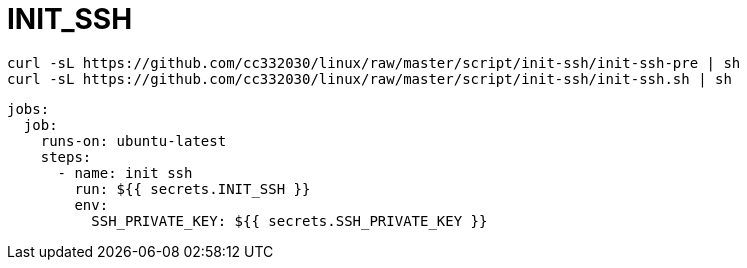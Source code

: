
= INIT_SSH

[source,shell script]
----
curl -sL https://github.com/cc332030/linux/raw/master/script/init-ssh/init-ssh-pre | sh
curl -sL https://github.com/cc332030/linux/raw/master/script/init-ssh/init-ssh.sh | sh

----

[source,yml]
----
jobs:
  job:
    runs-on: ubuntu-latest
    steps:
      - name: init ssh
        run: ${{ secrets.INIT_SSH }}
        env:
          SSH_PRIVATE_KEY: ${{ secrets.SSH_PRIVATE_KEY }}

----
